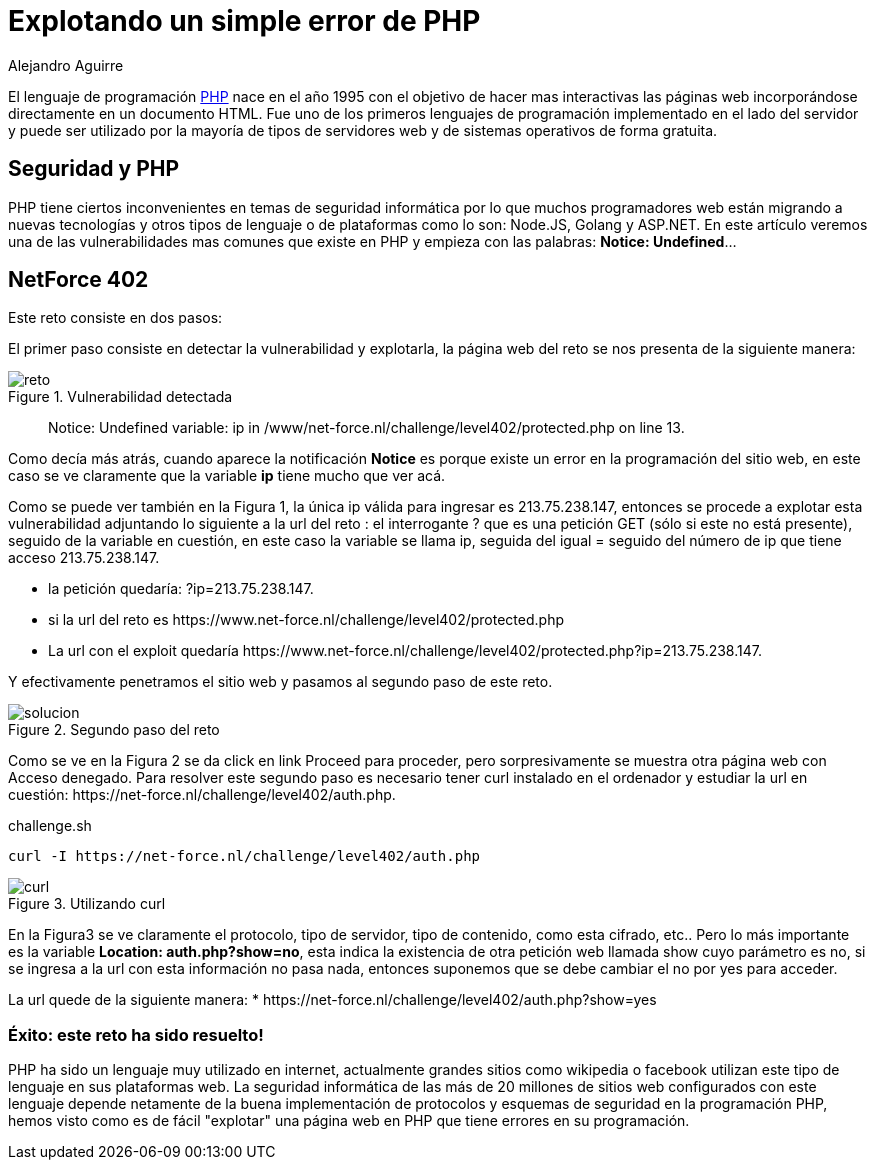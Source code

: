 :slug: explotando-error-php/
:date: 2016-12-24
:category: retos
:subtitle: Solución al reto 402 de NetForce
:tags: php, atacar, reto, solucionar
:image: php-exploitation.png
:alt: Datos hexadecimales con un candado y las letras PHP
:description: PHP es un lenguaje de programación web ampliamente conocido y utilizado, sin embargo posee algunos inconvenientes de seguridad que pueden ser explotados. En el siguiente artículo presentamos una forma de explotar una vulnerabilidad común de PHP, causada por una mala práctica de programación.
:keywords: Seguridad, Explotación, Ataque, PHP, Reto, Web.
:author: Alejandro Aguirre
:writer: alejoa
:name: Alejandro Aguirre Soto
:about1: Ingeniero mecatrónico, Escuela de Ingeniería de Antioquia, Maestría en Simulación de sistemas fluidos, Arts et Métiers Paristech, Francia, Java programming specialization, Duke University , USA
:about2: Apasionado por el conocimiento, el arte y la ciencia.

= Explotando un simple error de PHP

El lenguaje de programación link:https://es.wikipedia.org/wiki/PHP[PHP] nace en el
año 1995 con el objetivo de hacer mas interactivas las páginas web
incorporándose directamente en un documento HTML. Fue uno de los primeros
lenguajes de programación implementado en el lado del servidor y puede ser
utilizado por la mayoría de tipos de servidores web y de sistemas operativos
de forma gratuita.

== Seguridad y PHP

PHP tiene ciertos inconvenientes en temas de seguridad informática por lo que
muchos programadores web están migrando a nuevas tecnologías y otros tipos de
lenguaje o de plataformas como lo son: Node.JS, Golang y ASP.NET. En este
artículo veremos una de las vulnerabilidades mas comunes que existe en PHP y
empieza con las palabras: *Notice: Undefined*…

== NetForce 402

Este reto consiste en dos pasos:

El primer paso consiste en detectar la vulnerabilidad y explotarla, la página
web del reto se nos presenta de la siguiente manera:

.Vulnerabilidad detectada
image::error.png[reto]

[quote]
Notice: Undefined variable: ip in /www/net-force.nl/challenge/level402/protected.php on line 13.

Como decía más atrás, cuando aparece la notificación *Notice* es porque existe
un error en la programación del sitio web, en este caso se ve claramente que la
variable *ip* tiene mucho que ver acá.

Como se puede ver también en la Figura 1, la única ip válida para ingresar es
213.75.238.147, entonces se procede a explotar esta vulnerabilidad adjuntando
lo siguiente a la url del reto : el interrogante ? que es una petición GET
(sólo si este no está presente), seguido de la variable en cuestión, en este
caso la variable se llama ip, seguida del igual = seguido del número de ip que
tiene acceso 213.75.238.147.

* la petición quedaría: ?ip=213.75.238.147.
* si la url del reto es +https://www.net-force.nl/challenge/level402/protected.php+
* La url con el exploit quedaría +https://www.net-force.nl/challenge/level402/protected.php?ip=213.75.238.147+.

Y efectivamente penetramos el sitio web y pasamos al segundo paso de este reto.

.Segundo paso del reto
image::solucion.png[solucion]

Como se ve en la Figura 2 se da click en link Proceed para proceder, pero
sorpresivamente se muestra otra página web con Acceso denegado. Para resolver
este segundo paso es necesario tener curl instalado en el ordenador y estudiar
la url en cuestión: +https://net-force.nl/challenge/level402/auth.php+.

.challenge.sh
[source, bash, linenums]
----
curl -I https://net-force.nl/challenge/level402/auth.php
----

.Utilizando curl
image::curl.png[curl]

En la Figura3 se ve claramente el protocolo, tipo de servidor, tipo de
contenido, como esta cifrado, etc.. Pero lo más importante es la variable
*Location: auth.php?show=no*, esta indica la existencia de otra petición web
llamada show cuyo parámetro es no, si se ingresa a la url con esta información
no pasa nada, entonces suponemos que se debe cambiar el no por yes para
acceder.

La url quede de la siguiente manera:
* +https://net-force.nl/challenge/level402/auth.php?show=yes+

=== Éxito: este reto ha sido resuelto!

PHP ha sido un lenguaje muy utilizado en internet, actualmente grandes sitios
como wikipedia o facebook utilizan este tipo de lenguaje en sus plataformas
web. La seguridad informática de las más de 20 millones de sitios web
configurados con este lenguaje depende netamente de la buena implementación de
protocolos y esquemas de seguridad en la programación PHP, hemos visto como es
de fácil "explotar" una página web en PHP que tiene errores en su programación.
